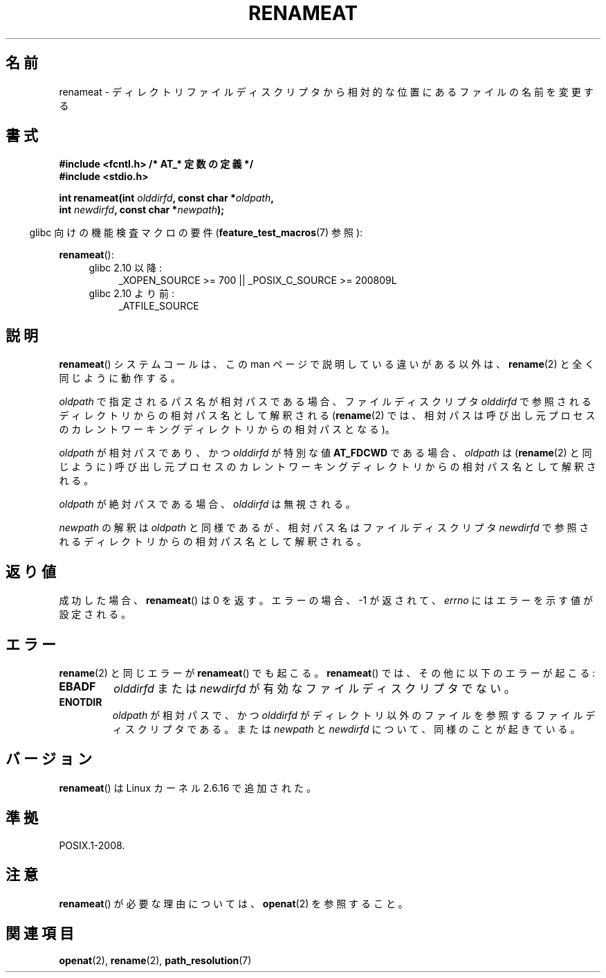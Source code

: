 .\" Hey Emacs! This file is -*- nroff -*- source.
.\"
.\" This manpage is Copyright (C) 2006, Michael Kerrisk
.\"
.\" Permission is granted to make and distribute verbatim copies of this
.\" manual provided the copyright notice and this permission notice are
.\" preserved on all copies.
.\"
.\" Permission is granted to copy and distribute modified versions of this
.\" manual under the conditions for verbatim copying, provided that the
.\" entire resulting derived work is distributed under the terms of a
.\" permission notice identical to this one.
.\"
.\" Since the Linux kernel and libraries are constantly changing, this
.\" manual page may be incorrect or out-of-date.  The author(s) assume no
.\" responsibility for errors or omissions, or for damages resulting from
.\" the use of the information contained herein.  The author(s) may not
.\" have taken the same level of care in the production of this manual,
.\" which is licensed free of charge, as they might when working
.\" professionally.
.\"
.\" Formatted or processed versions of this manual, if unaccompanied by
.\" the source, must acknowledge the copyright and authors of this work.
.\"
.\" Japanese Version Copyright (c) 2006 Yuichi SATO
.\"         all rights reserved.
.\" Translated 2006-09-05 by Yuichi SATO <ysato444@yahoo.co.jp>, LDP v2.39
.\"
.TH RENAMEAT 2 2009-12-13 "Linux" "Linux Programmer's Manual"
.SH 名前
renameat \- ディレクトリファイルディスクリプタから相対的な位置にあるファイルの名前を変更する
.SH 書式
.nf
.B #include <fcntl.h>           /* AT_* 定数の定義 */
.B #include <stdio.h>
.sp
.BI "int renameat(int " olddirfd ", const char *" oldpath ,
.BI "             int " newdirfd ", const char *" newpath );
.fi
.sp
.in -4n
glibc 向けの機能検査マクロの要件
.RB ( feature_test_macros (7)
参照):
.in
.sp
.BR renameat ():
.PD 0
.ad l
.RS 4
.TP 4
glibc 2.10 以降:
_XOPEN_SOURCE\ >=\ 700 || _POSIX_C_SOURCE\ >=\ 200809L
.TP
glibc 2.10 より前:
_ATFILE_SOURCE
.RE
.ad
.PD
.SH 説明
.BR renameat ()
システムコールは、この man ページで説明している違いがある以外は、
.BR rename (2)
と全く同じように動作する。

.I oldpath
で指定されるパス名が相対パスである場合、
ファイルディスクリプタ
.I olddirfd
で参照されるディレクトリからの相対パス名として解釈される
.RB ( rename (2)
では、相対パスは呼び出し元プロセスのカレントワーキングディレクトリからの
相対パスとなる)。

.I oldpath
が相対パスであり、かつ
.I olddirfd
が特別な値
.B AT_FDCWD
である場合、
.I oldpath
は
.RB ( rename (2)
と同じように) 呼び出し元プロセスの
カレントワーキングディレクトリからの相対パス名として解釈される。

.I oldpath
が絶対パスである場合、
.I olddirfd
は無視される。

.I newpath
の解釈は
.I oldpath
と同様であるが、
相対パス名はファイルディスクリプタ
.I newdirfd
で参照されるディレクトリからの相対パス名として解釈される。
.SH 返り値
成功した場合、
.BR renameat ()
は 0 を返す。
エラーの場合、\-1 が返されて、
.I errno
にはエラーを示す値が設定される。
.SH エラー
.BR rename (2)
と同じエラーが
.BR renameat ()
でも起こる。
.BR renameat ()
では、その他に以下のエラーが起こる:
.TP
.B EBADF
.I olddirfd
または
.I newdirfd
が有効なファイルディスクリプタでない。
.TP
.B ENOTDIR
.I oldpath
が相対パスで、かつ
.I olddirfd
がディレクトリ以外のファイルを参照するファイルディスクリプタである。
または
.I newpath
と
.I newdirfd
について、同様のことが起きている。
.SH バージョン
.BR renameat ()
は Linux カーネル 2.6.16 で追加された。
.SH 準拠
POSIX.1-2008.
.SH 注意
.BR renameat ()
が必要な理由については、
.BR openat (2)
を参照すること。
.SH 関連項目
.BR openat (2),
.BR rename (2),
.BR path_resolution (7)
